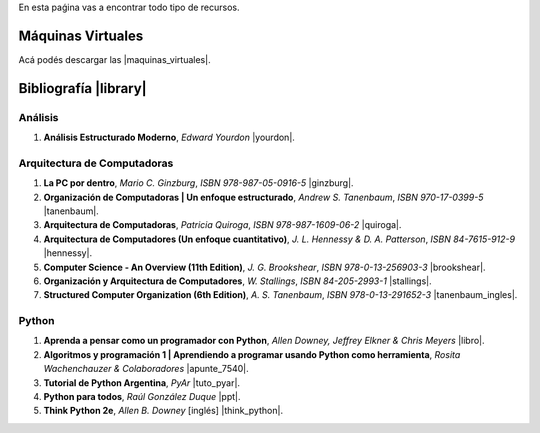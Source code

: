 .. title: Recursos
.. slug: resources
.. date: 2016-04-09 11:27:48 UTC-03:00
.. tags:
.. category:
.. link:
.. description:
.. type: text

En esta paǵina vas a encontrar todo tipo de recursos.

Máquinas Virtuales
==================

Acá podés descargar las |maquinas_virtuales|.

.. |maquinas_virtuales| raw:: html

    <a href="https://mega.nz/#F!yYxDgDbJ!CmVGhOgD-F4XnxPrM7BXTg" target="_blank"><i class="fa fa-cloud-download"></i> máquinas virtuales</a>


Bibliografía |library|
======================

.. |library| raw:: html

    <a href="https://mega.co.nz/#F!0Y5UQTQY!CqHawnH2EsEra2mc6ACfDQ" target="_blank"><i class="fa fa-book"></i></a>

Análisis
--------

#. **Análisis Estructurado Moderno**, *Edward Yourdon* |yourdon|.

Arquitectura de Computadoras
----------------------------

#. **La PC por dentro**, *Mario C. Ginzburg*, `ISBN 978-987-05-0916-5` |ginzburg|.
#. **Organización de Computadoras | Un enfoque estructurado**, *Andrew S. Tanenbaum*, `ISBN 970-17-0399-5` |tanenbaum|.
#. **Arquitectura de Computadoras**, *Patricia Quiroga*, `ISBN 978-987-1609-06-2` |quiroga|.
#. **Arquitectura de Computadores (Un enfoque cuantitativo)**, *J. L. Hennessy & D. A. Patterson*, `ISBN 84-7615-912-9` |hennessy|.
#. **Computer Science - An Overview (11th Edition)**, *J. G. Brookshear*, `ISBN 978-0-13-256903-3` |brookshear|.
#. **Organización y Arquitectura de Computadores**, *W. Stallings*, `ISBN 84-205-2993-1` |stallings|.
#. **Structured Computer Organization (6th Edition)**, *A. S. Tanenbaum*, `ISBN 978-0-13-291652-3` |tanenbaum_ingles|.

Python
------

#. **Aprenda a pensar como un programador con Python**, *Allen Downey, Jeffrey Elkner & Chris Meyers* |libro|.
#. **Algoritmos y programación 1 | Aprendiendo a programar usando Python como herramienta**, *Rosita Wachenchauzer & Colaboradores* |apunte_7540|.
#. **Tutorial de Python Argentina**, *PyAr* |tuto_pyar|.
#. **Python para todos**, *Raúl González Duque* |ppt|.
#. **Think Python 2e**, *Allen B. Downey* [inglés] |think_python|.

.. |apunte_7540| raw:: html

    <a href="https://drive.google.com/file/d/0B5YeA72NbAFYTHhhWVc0TlVWUDg/view?usp=sharing" target="_blank"><i class="fa fa-file-pdf-o"></i></a>

.. |brookshear| raw:: html

    <a  href="https://mega.nz/#!4VRGmZzZ!-WsJnf1x98R1n3XOwPmD5qaxhK6r3fGzMtaNcecNJYY" target="_blank"><i class="fa fa-file-pdf-o"></i></a>

.. |ginzburg| raw:: html

    <a  href="https://mega.nz/#!0RgVXLJb!sOZTlYBZjqgYirH6FYp1WbYEYsWHhUlfMadpa71EdTE" target="_blank"><i class="fa fa-file-pdf-o"></i></a>

.. |hennessy| raw:: html

    <a href="https://mega.nz/#!NdI2yaJD!bpbh6GfZ-syWm4KuRQhEnT-goaFJ9fa7zD1bOtfEO78" target="_blank"><i class="fa fa-file-pdf-o"></i></a>

.. |libro| raw:: html

    <a href="https://github.com/lecovi/thinkcs-py_es/releases/download/v3.0.0-b1/top.pdf" target="_blank"><i class="fa fa-file-pdf-o"></i></a>

.. |think_python| raw:: html

    <a href="http://greenteapress.com/wp/think-python-2e/" target="_blank"><i class="fa fa-link"></i></a>

.. |tuto_pyar| raw:: html

    <a href="http://docs.python.org.ar/tutorial/" target="_blank"><i class="fa fa-link"></i></a>

.. |ppt| raw:: html

    <a href="http://mundogeek.net/tutorial-python/" target="_blank"><i class="fa fa-link"></i></a>

.. |quiroga| raw:: html

    <a href="https://mega.nz/#!ZNxznR5a!iIDXCngutAtLMhj_Ph28mU9PNpFgLNpitXFh_E4kctY" target="_blank"><i class="fa fa-file-pdf-o"></i></a>

.. |stallings| raw:: html

    <a href="https://mega.nz/#!pdwjiKCb!4AzH69xeFrSYklxlP2p2p6EZNNXB39OrIE5PB_qzOz4" target="_blank"><i class="fa fa-file-pdf-o"></i></a>

.. |tanenbaum| raw:: html

    <a href="https://mega.nz/#!9IAXmaBT!i2A44jGUZrFSGH3x_CaZneGe3ttNguHlCURA6ZhmNYs" target="_blank"><i class="fa fa-file-pdf-o"></i></a>

.. |tanenbaum_ingles| raw:: html

    <a href="https://mega.nz/#!4c5CwTRS!tkCqO61bY3Nc-R79hj6sQQvlwluW5uZXl09Bkk74NZI" target="_blank"><i class="fa fa-file-pdf-o"></i></a>

.. |yourdon| raw:: html

    <a href="https://mega.nz/#!dMpExAaJ!nXZfGbyl95Q1_VK3zY9m7GmxkmfbMeFcgopL0ne74VU" target="_blank"><i class="fa fa-file-pdf-o"></i></a>
